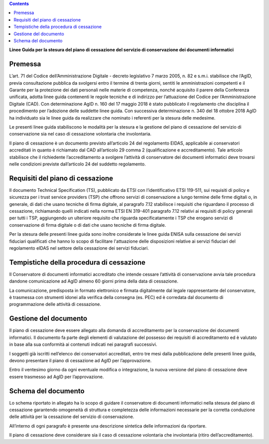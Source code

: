 .. contents::
   :depth: 3
..

**Linee Guida per la stesura del piano di cessazione del servizio di conservazione dei documenti informatici**


Premessa
========

L’art. 71 del Codice dell’Amministrazione Digitale - decreto legislativo
7 marzo 2005, n. 82 e s.m.i. stabilisce che l’AgID, previa consultazione
pubblica da svolgersi entro il termine di trenta giorni, sentiti le
amministrazioni competenti e il Garante per la protezione dei dati
personali nelle materie di competenza, nonché acquisito il parere della
Conferenza unificata, adotta linee guida contenenti le regole tecniche e
di indirizzo per l’attuazione del Codice per l’Amministrazione Digitale
(CAD). Con determinazione AgID n. 160 del 17 maggio 2018 è stato
pubblicato il regolamento che disciplina il procedimento per l’adozione
delle suddette linee guida. Con successiva determinazione n. 340 del 18
ottobre 2018 AgID ha individuato sia le linee guida da realizzare che
nominato i referenti per la stesura delle medesime.

Le presenti linee guida stabiliscono le modalità per la stesura e la
gestione del piano di cessazione del servizio di conservazione sia nel
caso di cessazione volontaria che involontaria.

Il piano di cessazione è un documento previsto all’articolo 24 del
regolamento EIDAS, applicabile ai conservatori accreditati in quanto è
richiamato dal CAD all’articolo 29 comma 2 (qualificazione e
accreditamento). Tale articolo stabilisce che il richiedente
l’accreditamento a svolgere l’attività di conservatore dei documenti
informatici deve trovarsi nelle condizioni previste dall’articolo 24 del
suddetto regolamento.

Requisiti del piano di cessazione
=================================

Il documento Technical Specification (TS), pubblicato da ETSI con
l’identificativo ETSI 119-511, sui requisiti di policy e sicurezza
per i trust service providers (TSP) che offrono servizi di conservazione
a lungo termine delle firme digitali o, in generale, di dati che usano
tecniche di firma digitale, al paragrafo 7.12 stabilisce i requisiti che
riguardano il processo di cessazione, richiamando quelli indicati nella
norma ETSI EN 319-401  paragrafo 7.12 relativi ai requisiti di policy
generali per tutti i TSP, aggiungendo un ulteriore requisito che
riguarda specificatamente i TSP che erogano servizi di conservazione di
firma digitale o di dati che usano tecniche di firma digitale.

Per la stesura delle presenti linee guida sono inoltre considerate le
linee guida ENISA sulla cessazione dei servizi fiduciari qualificati che
hanno lo scopo di facilitare l'attuazione delle disposizioni relative ai
servizi fiduciari del regolamento eIDAS nel settore della cessazione dei
servizi fiduciari.

Tempistiche della procedura di cessazione
=========================================

Il Conservatore di documenti informatici accreditato che intende cessare
l’attività di conservazione avvia tale procedura dandone comunicazione
ad AgID almeno 60 giorni prima della data di cessazione.

La comunicazione, predisposta in formato elettronico e firmata
digitalmente dal legale rappresentante del conservatore, è trasmessa con
strumenti idonei alla verifica della consegna (es. PEC) ed è corredata
dal documento di programmazione delle attività di cessazione.

Gestione del documento
======================

Il piano di cessazione deve essere allegato alla domanda di
accreditamento per la conservazione dei documenti informatici. Il
documento fa parte degli elementi di valutazione del possesso dei
requisiti di accreditamento ed è valutato in base alla sua conformità ai
contenuti indicati nei paragrafi successivi.

I soggetti già iscritti nell’elenco dei conservatori accreditati, entro
tre mesi dalla pubblicazione delle presenti linee guida, devono
presentare il piano di cessazione ad AgID per l’approvazione.

Entro il ventesimo giorno da ogni eventuale modifica o integrazione, la
nuova versione del piano di cessazione deve essere trasmesso ad AgID per
l’approvazione.

Schema del documento
====================

Lo schema riportato in allegato ha lo scopo di guidare il conservatore
di documenti informatici nella stesura del piano di cessazione
garantendo omogeneità di struttura e completezza delle informazioni
necessarie per la corretta conduzione delle attività per la cessazione
del servizio di conservazione.

All’interno di ogni paragrafo è presente una descrizione sintetica delle
informazioni da riportare.

Il piano di cessazione deve considerare sia il caso di cessazione
volontaria che involontaria (ritiro dell’accreditamento).
